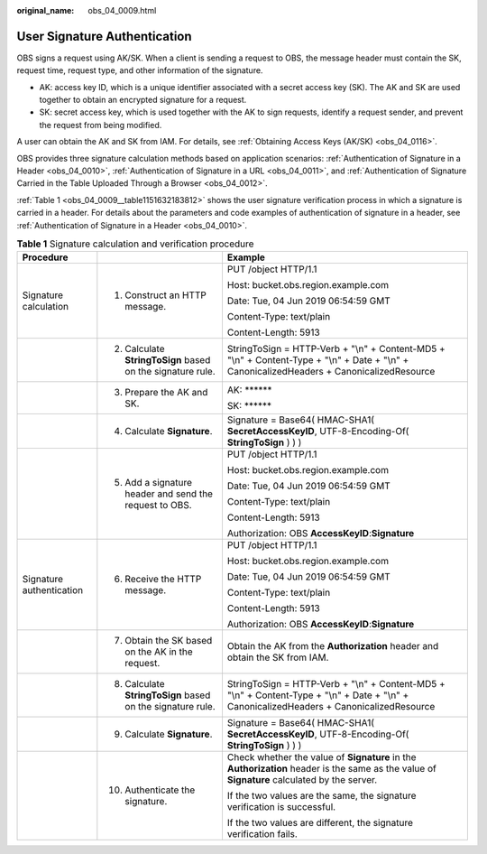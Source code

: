 :original_name: obs_04_0009.html

.. _obs_04_0009:

User Signature Authentication
=============================

OBS signs a request using AK/SK. When a client is sending a request to OBS, the message header must contain the SK, request time, request type, and other information of the signature.

-  AK: access key ID, which is a unique identifier associated with a secret access key (SK). The AK and SK are used together to obtain an encrypted signature for a request.
-  SK: secret access key, which is used together with the AK to sign requests, identify a request sender, and prevent the request from being modified.

A user can obtain the AK and SK from IAM. For details, see :ref:`Obtaining Access Keys (AK/SK) <obs_04_0116>`.

OBS provides three signature calculation methods based on application scenarios: :ref:`Authentication of Signature in a Header <obs_04_0010>`, :ref:`Authentication of Signature in a URL <obs_04_0011>`, and :ref:`Authentication of Signature Carried in the Table Uploaded Through a Browser <obs_04_0012>`.

:ref:`Table 1 <obs_04_0009__table1151632183812>` shows the user signature verification process in which a signature is carried in a header. For details about the parameters and code examples of authentication of signature in a header, see :ref:`Authentication of Signature in a Header <obs_04_0010>`.

.. _obs_04_0009__table1151632183812:

.. table:: **Table 1** Signature calculation and verification procedure

   +--------------------------+------------------------------------------------------------+----------------------------------------------------------------------------------------------------------------------------------------------+
   | Procedure                |                                                            | Example                                                                                                                                      |
   +==========================+============================================================+==============================================================================================================================================+
   | Signature calculation    | 1. Construct an HTTP message.                              | PUT /object HTTP/1.1                                                                                                                         |
   |                          |                                                            |                                                                                                                                              |
   |                          |                                                            | Host: bucket.obs.region.example.com                                                                                                          |
   |                          |                                                            |                                                                                                                                              |
   |                          |                                                            | Date: Tue, 04 Jun 2019 06:54:59 GMT                                                                                                          |
   |                          |                                                            |                                                                                                                                              |
   |                          |                                                            | Content-Type: text/plain                                                                                                                     |
   |                          |                                                            |                                                                                                                                              |
   |                          |                                                            | Content-Length: 5913                                                                                                                         |
   +--------------------------+------------------------------------------------------------+----------------------------------------------------------------------------------------------------------------------------------------------+
   |                          | 2. Calculate **StringToSign** based on the signature rule. | StringToSign = HTTP-Verb + "\\n" + Content-MD5 + "\\n" + Content-Type + "\\n" + Date + "\\n" + CanonicalizedHeaders + CanonicalizedResource  |
   +--------------------------+------------------------------------------------------------+----------------------------------------------------------------------------------------------------------------------------------------------+
   |                          | 3. Prepare the AK and SK.                                  | AK: \*****\*                                                                                                                                 |
   |                          |                                                            |                                                                                                                                              |
   |                          |                                                            | SK: \*****\*                                                                                                                                 |
   +--------------------------+------------------------------------------------------------+----------------------------------------------------------------------------------------------------------------------------------------------+
   |                          | 4. Calculate **Signature**.                                | Signature = Base64( HMAC-SHA1( **SecretAccessKeyID**, UTF-8-Encoding-Of( **StringToSign** ) ) )                                              |
   +--------------------------+------------------------------------------------------------+----------------------------------------------------------------------------------------------------------------------------------------------+
   |                          | 5. Add a signature header and send the request to OBS.     | PUT /object HTTP/1.1                                                                                                                         |
   |                          |                                                            |                                                                                                                                              |
   |                          |                                                            | Host: bucket.obs.region.example.com                                                                                                          |
   |                          |                                                            |                                                                                                                                              |
   |                          |                                                            | Date: Tue, 04 Jun 2019 06:54:59 GMT                                                                                                          |
   |                          |                                                            |                                                                                                                                              |
   |                          |                                                            | Content-Type: text/plain                                                                                                                     |
   |                          |                                                            |                                                                                                                                              |
   |                          |                                                            | Content-Length: 5913                                                                                                                         |
   |                          |                                                            |                                                                                                                                              |
   |                          |                                                            | Authorization: OBS **AccessKeyID**:**Signature**                                                                                             |
   +--------------------------+------------------------------------------------------------+----------------------------------------------------------------------------------------------------------------------------------------------+
   | Signature authentication | 6. Receive the HTTP message.                               | PUT /object HTTP/1.1                                                                                                                         |
   |                          |                                                            |                                                                                                                                              |
   |                          |                                                            | Host: bucket.obs.region.example.com                                                                                                          |
   |                          |                                                            |                                                                                                                                              |
   |                          |                                                            | Date: Tue, 04 Jun 2019 06:54:59 GMT                                                                                                          |
   |                          |                                                            |                                                                                                                                              |
   |                          |                                                            | Content-Type: text/plain                                                                                                                     |
   |                          |                                                            |                                                                                                                                              |
   |                          |                                                            | Content-Length: 5913                                                                                                                         |
   |                          |                                                            |                                                                                                                                              |
   |                          |                                                            | Authorization: OBS **AccessKeyID**:**Signature**                                                                                             |
   +--------------------------+------------------------------------------------------------+----------------------------------------------------------------------------------------------------------------------------------------------+
   |                          | 7. Obtain the SK based on the AK in the request.           | Obtain the AK from the **Authorization** header and obtain the SK from IAM.                                                                  |
   +--------------------------+------------------------------------------------------------+----------------------------------------------------------------------------------------------------------------------------------------------+
   |                          | 8. Calculate **StringToSign** based on the signature rule. | StringToSign = HTTP-Verb + "\\n" + Content-MD5 + "\\n" + Content-Type + "\\n" + Date + "\\n" + CanonicalizedHeaders + CanonicalizedResource  |
   +--------------------------+------------------------------------------------------------+----------------------------------------------------------------------------------------------------------------------------------------------+
   |                          | 9. Calculate **Signature**.                                | Signature = Base64( HMAC-SHA1( **SecretAccessKeyID**, UTF-8-Encoding-Of( **StringToSign** ) ) )                                              |
   +--------------------------+------------------------------------------------------------+----------------------------------------------------------------------------------------------------------------------------------------------+
   |                          | 10. Authenticate the signature.                            | Check whether the value of **Signature** in the **Authorization** header is the same as the value of **Signature** calculated by the server. |
   |                          |                                                            |                                                                                                                                              |
   |                          |                                                            | If the two values are the same, the signature verification is successful.                                                                    |
   |                          |                                                            |                                                                                                                                              |
   |                          |                                                            | If the two values are different, the signature verification fails.                                                                           |
   +--------------------------+------------------------------------------------------------+----------------------------------------------------------------------------------------------------------------------------------------------+

